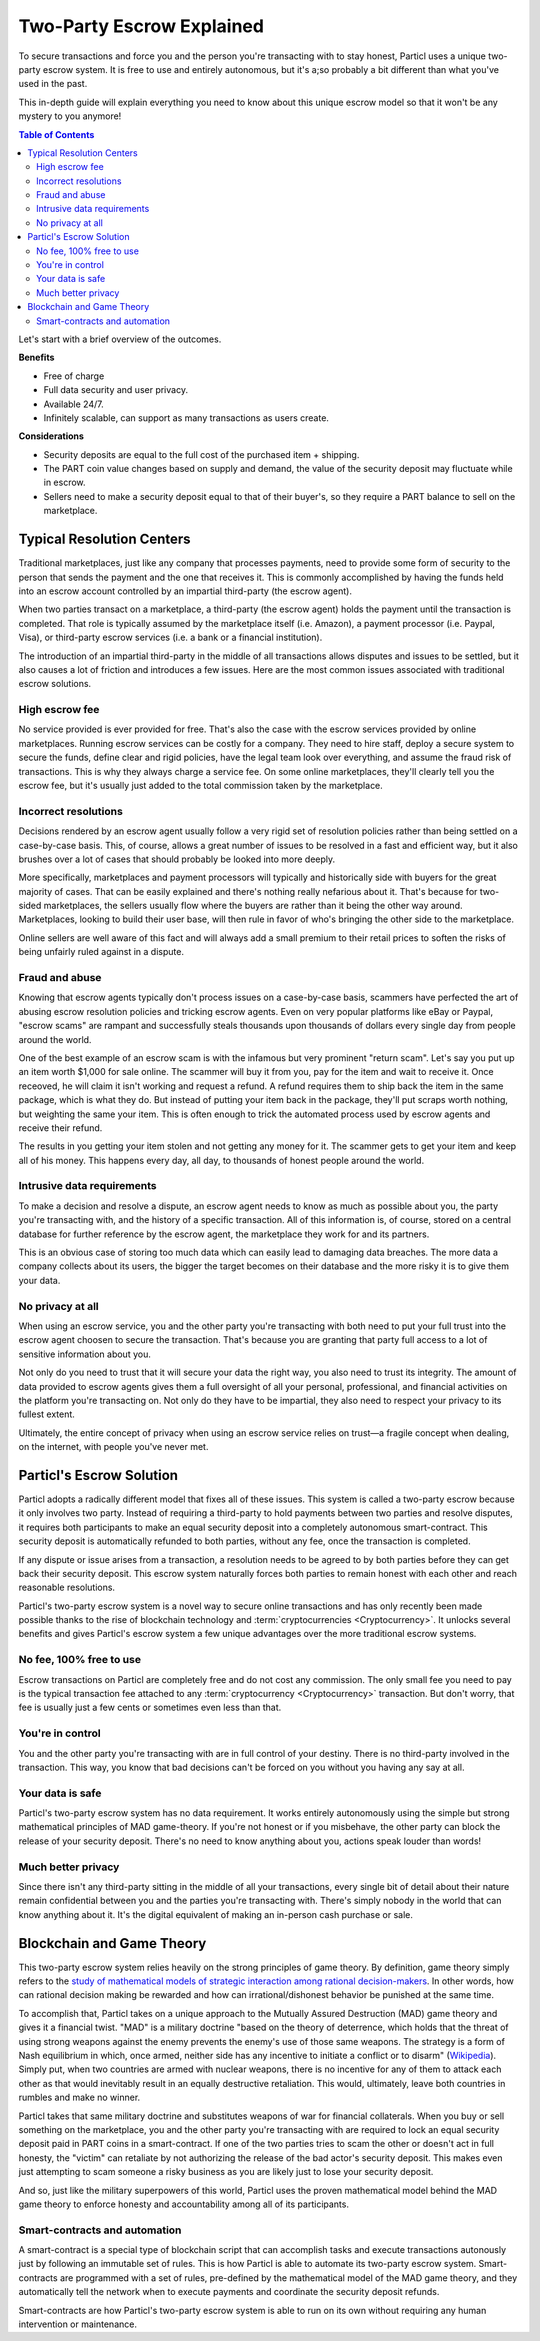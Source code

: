 ==========================
Two-Party Escrow Explained
==========================

To secure transactions and force you and the person you're transacting with to stay honest, Particl uses a unique two-party escrow system. It is free to use and entirely autonomous, but it's a;so probably a bit different than what you've used in the past. 

This in-depth guide will explain everything you need to know about this unique escrow model so that it won't be any mystery to you anymore!

.. contents:: Table of Contents
   :local:
   :backlinks: none
   :depth: 2

Let's start with a brief overview of the outcomes.

**Benefits**

- Free of charge
- Full data security and user privacy.
- Available 24/7.
- Infinitely scalable, can support as many transactions as users create. 

**Considerations**

- Security deposits are equal to the full cost of the purchased item + shipping.
- The PART coin value changes based on supply and demand, the value of the security deposit may fluctuate while in escrow. 
- Sellers need to make a security deposit equal to that of their buyer's, so they require a PART balance to sell on the marketplace.

Typical Resolution Centers
--------------------------

Traditional marketplaces, just like any company that processes payments, need to provide some form of security to the person that sends the payment and the one that receives it. This is commonly accomplished by having the funds held into an escrow account controlled by an impartial third-party (the escrow agent).

When two parties transact on a marketplace, a third-party (the escrow agent) holds the payment until the transaction is completed. That role is typically assumed by the marketplace itself (i.e. Amazon), a payment processor (i.e. Paypal, Visa), or third-party escrow services (i.e. a bank or a financial institution). 

The introduction of an impartial third-party in the middle of all transactions allows disputes and issues to be settled, but it also causes a lot of friction and introduces a few issues. Here are the most common issues associated with traditional escrow solutions.

High escrow fee
~~~~~~~~~~~~~~~

No service provided is ever provided for free. That's also the case with the escrow services provided by online marketplaces. Running escrow services can be costly for a company. They need to hire staff, deploy a secure system to secure the funds, define clear and rigid policies, have the legal team look over everything, and assume the fraud risk of transactions. This is why they always charge a service fee. On some online marketplaces, they'll clearly tell you the escrow fee, but it's usually just added to the total commission taken by the marketplace.

Incorrect resolutions
~~~~~~~~~~~~~~~~~~~~~

Decisions rendered by an escrow agent usually follow a very rigid set of resolution policies rather than being settled on a case-by-case basis. This, of course, allows a great number of issues to be resolved in a fast and efficient way, but it also brushes over a lot of cases that should probably be looked into more deeply.

More specifically, marketplaces and payment processors will typically and historically side with buyers for the great majority of cases. That can be easily explained and there's nothing really nefarious about it. That's because for two-sided marketplaces, the sellers usually flow where the buyers are rather than it being the other way around. Marketplaces, looking to build their user base, will then rule in favor of who's bringing the other side to the marketplace.

Online sellers are well aware of this fact and will always add a small premium to their retail prices to soften the risks of being unfairly ruled against in a dispute.

Fraud and abuse
~~~~~~~~~~~~~~~

Knowing that escrow agents typically don't process issues on a case-by-case basis, scammers have perfected the art of abusing escrow resolution policies and tricking escrow agents. Even on very popular platforms like eBay or Paypal, "escrow scams" are rampant and successfully steals thousands upon thousands of dollars every single day from people around the world.

One of the best example of an escrow scam is with the infamous but very prominent "return scam". Let's say you put up an item worth $1,000 for sale online. The scammer will buy it from you, pay for the item and wait to receive it. Once receoved, he will claim it isn't working and request a refund. A refund requires them to ship back the item in the same package, which is what they do. But instead of putting your item back in the package, they'll put scraps worth nothing, but weighting the same your item. This is often enough to trick the automated process used by escrow agents and receive their refund. 

The results in you getting your item stolen and not getting any money for it. The scammer gets to get your item and keep all of his money. This happens every day, all day, to thousands of honest people around the world. 


Intrusive data requirements
~~~~~~~~~~~~~~~~~~~~~~~~~~~

To make a decision and resolve a dispute, an escrow agent needs to know as much as possible about you, the party you're transacting with, and the history of a specific transaction. All of this information is, of course, stored on a central database for further reference by the escrow agent, the marketplace they work for and its partners.

This is an obvious case of storing too much data which can easily lead to damaging data breaches. The more data a company collects about its users, the bigger the target becomes on their database and the more risky it is to give them your data.

No privacy at all
~~~~~~~~~~~~~~~~~

When using an escrow service, you and the other party you're transacting with both need to put your full trust into the escrow agent choosen to secure the transaction. That's because you are granting that party full access to a lot of sensitive information about you.

Not only do you need to trust that it will secure your data the right way, you also need to trust its integrity. The amount of data provided to escrow agents gives them a full oversight of all your personal, professional, and financial activities on the platform you're transacting on. Not only do they have to be impartial, they also need to respect your privacy to its fullest extent. 

Ultimately, the entire concept of privacy when using an escrow service relies on trust—a fragile concept when dealing, on the internet, with people you've never met.

Particl's Escrow Solution
-------------------------

Particl adopts a radically different model that fixes all of these issues. This system is called a two-party escrow because it only involves two party. Instead of requiring a third-party to hold payments between two parties and resolve disputes, it requires both participants to make an equal security deposit into a completely autonomous smart-contract. This security deposit is automatically refunded to both parties, without any fee, once the transaction is completed. 

If any dispute or issue arises from a transaction, a resolution needs to be agreed to by both parties before they can get back their security deposit. This escrow system naturally forces both parties to remain honest with each other and reach reasonable resolutions. 

Particl's two-party escrow system is a novel way to secure online transactions and has only recently been made possible thanks to the rise of blockchain technology and :term:`cryptocurrencies <Cryptocurrency>`. It unlocks several benefits and gives Particl's escrow system a few unique advantages over the more traditional escrow systems.

No fee, 100% free to use
~~~~~~~~~~~~~~~~~~~~~~~~

Escrow transactions on Particl are completely free and do not cost any commission. The only small fee you need to pay is the typical transaction fee attached to any :term:`cryptocurrency <Cryptocurrency>` transaction. But don't worry, that fee is usually just a few cents or sometimes even less than that.

You're in control
~~~~~~~~~~~~~~~~~

You and the other party you're transacting with are in full control of your destiny. There is no third-party involved in the transaction. This way, you know that bad decisions can't be forced on you without you having any say at all.

Your data is safe
~~~~~~~~~~~~~~~~~

Particl's two-party escrow system has no data requirement. It works entirely autonomously using the simple but strong mathematical principles of MAD game-theory. If you're not honest or if you misbehave, the other party can block the release of your security deposit. There's no need to know anything about you, actions speak louder than words!

Much better privacy
~~~~~~~~~~~~~~~~~~~

Since there isn't any third-party sitting in the middle of all your transactions, every single bit of detail about their nature remain confidential between you and the parties you're transacting with. There's simply nobody in the world that can know anything about it. It's the digital equivalent of making an in-person cash purchase or sale.

Blockchain and Game Theory
--------------------------

This two-party escrow system relies heavily on the strong principles of game theory. By definition, game theory simply refers to the `study of mathematical models of strategic interaction among rational decision-makers <https://en.wikipedia.org/wiki/Game_theory>`_. In other words, how can rational decision making be rewarded and how can irrational/dishonest behavior be punished at the same time.

To accomplish that, Particl takes on a unique approach to the Mutually Assured Destruction (MAD) game theory and gives it a financial twist. "MAD" is a military doctrine "based on the theory of deterrence, which holds that the threat of using strong weapons against the enemy prevents the enemy's use of those same weapons. The strategy is a form of Nash equilibrium in which, once armed, neither side has any incentive to initiate a conflict or to disarm" (`Wikipedia <https://en.wikipedia.org/wiki/Mutual_assured_destruction>`_). Simply put, when two countries are armed with nuclear weapons, there is no incentive for any of them to attack each other as that would inevitably result in an equally destructive retaliation. This would, ultimately, leave both countries in rumbles and make no winner.

Particl takes that same military doctrine and substitutes weapons of war for financial collaterals. When you buy or sell something on the marketplace, you and the other party you're transacting with are required to lock an equal security deposit paid in PART coins in a smart-contract. If one of the two parties tries to scam the other or doesn't act in full honesty, the "victim" can retaliate by not authorizing the release of the bad actor's security deposit. This makes even just attempting to scam someone a risky business as you are likely just to lose your security deposit.

And so, just like the military superpowers of this world, Particl uses the proven mathematical model behind the MAD game theory to enforce honesty and accountability among all of its participants.

Smart-contracts and automation
~~~~~~~~~~~~~~~~~~~~~~~~~~~~~~

A smart-contract is a special type of blockchain script that can accomplish tasks and execute transactions autonously just by following an immutable set of rules. This is how Particl is able to automate its two-party escrow system. Smart-contracts are programmed with a set of rules, pre-defined by the mathematical model of the MAD game theory, and they automatically tell the network when to execute payments and coordinate the security deposit refunds.

Smart-contracts are how Particl's two-party escrow system is able to run on its own without requiring any human intervention or maintenance.

.. seealso::

 Other sources for useful or more in-depth information:

 - Particl Wiki - `MAD Escrow <https://particl.wiki/learn/marketplace/mad-escrow/>`_
 - Particl News Blog - `Particl Explained–Two-Party Escrow System <https://particl.news/particl-explained-double-deposit-mad-escrow-b3699dd29768/>`_ 